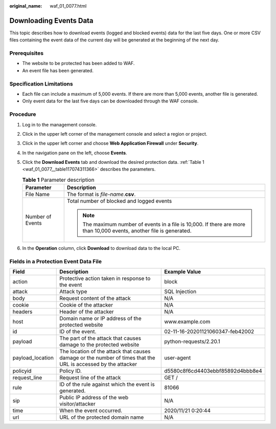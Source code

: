 :original_name: waf_01_0077.html

.. _waf_01_0077:

Downloading Events Data
=======================

This topic describes how to download events (logged and blocked events) data for the last five days. One or more CSV files containing the event data of the current day will be generated at the beginning of the next day.

Prerequisites
-------------

-  The website to be protected has been added to WAF.
-  An event file has been generated.

Specification Limitations
-------------------------

-  Each file can include a maximum of 5,000 events. If there are more than 5,000 events, another file is generated.
-  Only event data for the last five days can be downloaded through the WAF console.

Procedure
---------

#. Log in to the management console.

#. Click |image1| in the upper left corner of the management console and select a region or project.

#. Click |image2| in the upper left corner and choose **Web Application Firewall** under **Security**.

#. In the navigation pane on the left, choose **Events**.

#. Click the **Download Events** tab and download the desired protection data. :ref:`Table 1 <waf_01_0077__table117074311366>` describes the parameters.

   .. _waf_01_0077__table117074311366:

   .. table:: **Table 1** Parameter description

      +-----------------------------------+-----------------------------------------------------------------------------------------------------------------------+
      | Parameter                         | Description                                                                                                           |
      +===================================+=======================================================================================================================+
      | File Name                         | The format is *file-name*.\ **csv**.                                                                                  |
      +-----------------------------------+-----------------------------------------------------------------------------------------------------------------------+
      | Number of Events                  | Total number of blocked and logged events                                                                             |
      |                                   |                                                                                                                       |
      |                                   | .. note::                                                                                                             |
      |                                   |                                                                                                                       |
      |                                   |    The maximum number of events in a file is 10,000. If there are more than 10,000 events, another file is generated. |
      +-----------------------------------+-----------------------------------------------------------------------------------------------------------------------+

#. In the **Operation** column, click **Download** to download data to the local PC.

Fields in a Protection Event Data File
--------------------------------------

+------------------+---------------------------------------------------------------------------------------------------------------+----------------------------------+
| Field            | Description                                                                                                   | Example Value                    |
+==================+===============================================================================================================+==================================+
| action           | Protective action taken in response to the event                                                              | block                            |
+------------------+---------------------------------------------------------------------------------------------------------------+----------------------------------+
| attack           | Attack type                                                                                                   | SQL Injection                    |
+------------------+---------------------------------------------------------------------------------------------------------------+----------------------------------+
| body             | Request content of the attack                                                                                 | N/A                              |
+------------------+---------------------------------------------------------------------------------------------------------------+----------------------------------+
| cookie           | Cookie of the attacker                                                                                        | N/A                              |
+------------------+---------------------------------------------------------------------------------------------------------------+----------------------------------+
| headers          | Header of the attacker                                                                                        | N/A                              |
+------------------+---------------------------------------------------------------------------------------------------------------+----------------------------------+
| host             | Domain name or IP address of the protected website                                                            | www.example.com                  |
+------------------+---------------------------------------------------------------------------------------------------------------+----------------------------------+
| id               | ID of the event.                                                                                              | 02-11-16-20201121060347-feb42002 |
+------------------+---------------------------------------------------------------------------------------------------------------+----------------------------------+
| payload          | The part of the attack that causes damage to the protected website                                            | python-requests/2.20.1           |
+------------------+---------------------------------------------------------------------------------------------------------------+----------------------------------+
| payload_location | The location of the attack that causes damage or the number of times that the URL is accessed by the attacker | user-agent                       |
+------------------+---------------------------------------------------------------------------------------------------------------+----------------------------------+
| policyid         | Policy ID.                                                                                                    | d5580c8f6cd4403ebbf85892d4bbb8e4 |
+------------------+---------------------------------------------------------------------------------------------------------------+----------------------------------+
| request_line     | Request line of the attack                                                                                    | GET /                            |
+------------------+---------------------------------------------------------------------------------------------------------------+----------------------------------+
| rule             | ID of the rule against which the event is generated.                                                          | 81066                            |
+------------------+---------------------------------------------------------------------------------------------------------------+----------------------------------+
| sip              | Public IP address of the web visitor/attacker                                                                 | N/A                              |
+------------------+---------------------------------------------------------------------------------------------------------------+----------------------------------+
| time             | When the event occurred.                                                                                      | 2020/11/21 0:20:44               |
+------------------+---------------------------------------------------------------------------------------------------------------+----------------------------------+
| url              | URL of the protected domain name                                                                              | N/A                              |
+------------------+---------------------------------------------------------------------------------------------------------------+----------------------------------+

.. |image1| image:: /_static/images/en-us_image_0210924450.jpg
.. |image2| image:: /_static/images/en-us_image_0000001074398929.png
